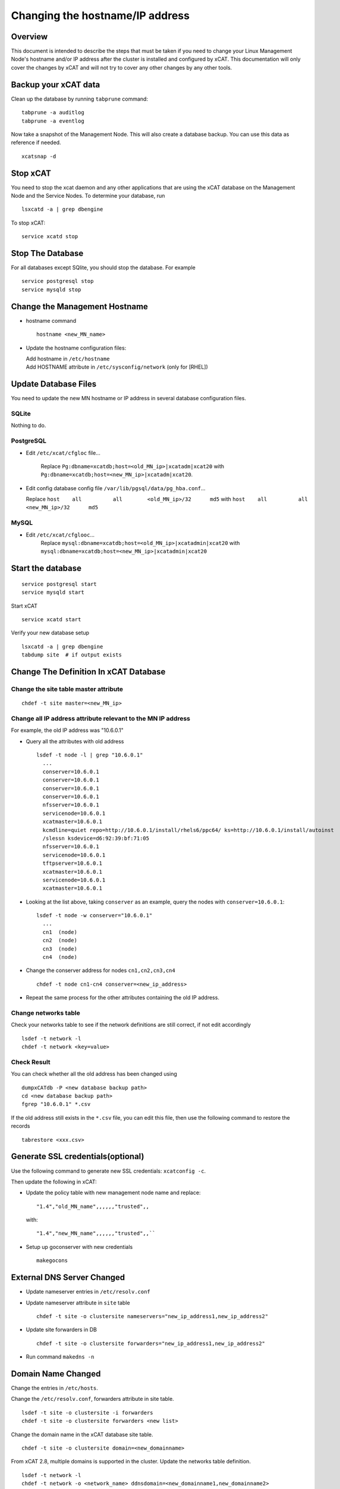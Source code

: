 Changing the hostname/IP address
================================

Overview
--------

This document is intended to describe the steps that must be taken if you need
to change your Linux Management Node's hostname and/or IP address
after the cluster is installed and configured by xCAT. This documentation will
only cover the changes by xCAT and will not try to cover any other changes by
any other tools.

Backup your xCAT data
---------------------

Clean up the database by running ``tabprune`` command: ::

  tabprune -a auditlog
  tabprune -a eventlog

Now take a snapshot of the Management Node. This will also create a database
backup. You can use this data as reference if needed. ::

  xcatsnap -d

Stop xCAT
---------

You need to stop the xcat daemon and any other applications that are using the
xCAT database on the Management Node and the Service Nodes. To determine your
database, run ::

  lsxcatd -a | grep dbengine

To stop xCAT: ::

  service xcatd stop

Stop The Database
-----------------

For all databases except SQlite, you should stop the database.
For example ::

  service postgresql stop
  service mysqld stop

Change the Management Hostname
-------------------------------

* hostname command ::

    hostname <new_MN_name>

* Update the hostname configuration files:

  |  Add hostname in ``/etc/hostname``
  |  Add HOSTNAME attribute in ``/etc/sysconfig/network`` (only for [RHEL])

Update Database Files
---------------------

You need to update the new MN hostname or IP address in several database configuration files.

SQLite
^^^^^^

Nothing to do.

PostgreSQL
^^^^^^^^^^

- Edit ``/etc/xcat/cfgloc`` file... 

   Replace ``Pg:dbname=xcatdb;host=<old_MN_ip>|xcatadm|xcat20`` with ``Pg:dbname=xcatdb;host=<new_MN_ip>|xcatadm|xcat20``.

- Edit config database config file ``/var/lib/pgsql/data/pg_hba.conf``...

  Replace ``host    all          all        <old_MN_ip>/32      md5`` with ``host    all          all        <new_MN_ip>/32      md5``

MySQL
^^^^^

- Edit ``/etc/xcat/cfglooc``... 
    Replace ``mysql:dbname=xcatdb;host=<old_MN_ip>|xcatadmin|xcat20`` with ``mysql:dbname=xcatdb;host=<new_MN_ip>|xcatadmin|xcat20``

Start the database
------------------

::

   service postgresql start
   service mysqld start

Start xCAT

::

   service xcatd start

Verify your new database setup ::

  lsxcatd -a | grep dbengine
  tabdump site  # if output exists

Change The Definition In xCAT Database
--------------------------------------

Change the site table master attribute
^^^^^^^^^^^^^^^^^^^^^^^^^^^^^^^^^^^^^^

::

  chdef -t site master=<new_MN_ip>

Change all IP address attribute relevant to the MN IP address
^^^^^^^^^^^^^^^^^^^^^^^^^^^^^^^^^^^^^^^^^^^^^^^^^^^^^^^^^^^^^

For example, the old IP address was "10.6.0.1"

* Query all the attributes with old address ::

    lsdef -t node -l | grep "10.6.0.1"
      ...
      conserver=10.6.0.1
      conserver=10.6.0.1
      conserver=10.6.0.1
      conserver=10.6.0.1
      nfsserver=10.6.0.1
      servicenode=10.6.0.1
      xcatmaster=10.6.0.1
      kcmdline=quiet repo=http://10.6.0.1/install/rhels6/ppc64/ ks=http://10.6.0.1/install/autoinst
      /slessn ksdevice=d6:92:39:bf:71:05
      nfsserver=10.6.0.1
      servicenode=10.6.0.1
      tftpserver=10.6.0.1
      xcatmaster=10.6.0.1
      servicenode=10.6.0.1
      xcatmaster=10.6.0.1

* Looking at the list above, taking ``conserver`` as an example, query the nodes with ``conserver=10.6.0.1``: ::

    lsdef -t node -w conserver="10.6.0.1"
      ...
      cn1  (node)
      cn2  (node)
      cn3  (node)
      cn4  (node)

* Change the conserver address for nodes ``cn1,cn2,cn3,cn4`` ::

    chdef -t node cn1-cn4 conserver=<new_ip_address>

* Repeat the same process for the other attributes containing the old IP address. 

Change networks table
^^^^^^^^^^^^^^^^^^^^^

Check your networks table to see if the network definitions are still correct,
if not edit accordingly ::

  lsdef -t network -l
  chdef -t network <key=value>

Check Result
^^^^^^^^^^^^

You can check whether all the old address has been changed using ::

  dumpxCATdb -P <new database backup path>
  cd <new database backup path>
  fgrep "10.6.0.1" *.csv

If the old address still exists in the ``*.csv`` file, you can edit this file, then use the following command to restore the records ::

  tabrestore <xxx.csv>

Generate SSL credentials(optional)
----------------------------------

Use the following command to generate new SSL credentials: ``xcatconfig -c``. 

Then update the following in xCAT:

* Update the policy table with new management node name and replace: ::

     "1.4","old_MN_name",,,,,,"trusted",,

  with: ::

     "1.4","new_MN_name",,,,,,"trusted",,``

* Setup up goconserver with new credentials ::

    makegocons

External DNS Server Changed
---------------------------

* Update nameserver entries in ``/etc/resolv.conf``
* Update nameserver attribute in ``site`` table ::

    chdef -t site -o clustersite nameservers="new_ip_address1,new_ip_address2"

* Update site forwarders in DB ::

    chdef -t site -o clustersite forwarders="new_ip_address1,new_ip_address2"

* Run command ``makedns -n``

Domain Name Changed
-------------------

Change the entries in ``/etc/hosts``.

Change the ``/etc/resolv.conf``, forwarders attribute in site table. ::

  lsdef -t site -o clustersite -i forwarders
  chdef -t site -o clustersite forwarders <new list>

Change the domain name in the xCAT database site table. ::

  chdef -t site -o clustersite domain=<new_domainname>

From xCAT 2.8, multiple domains is supported in the cluster. Update the
networks table definition. ::

  lsdef -t network -l
  chdef -t network -o <network_name> ddnsdomain=<new_domainname1,new_domainname2>

Update the Provision Environment
--------------------------------

Determine if the Management node is defined in the database, assuming it was
done correctly using xcatconfig -m, by running: ::

  lsdef __mgmtnode

If it exists, then use the return name and do the following:

  - Remove the MN from DNS configuration ::

      makedns -d <old_MN_name>

  - Remove the MN from the DHCP configuration ::

      makedns -d <old_MN_name>

  - Remove the MN from the conserver configuration ::

      makedns -d <old_MN_name>

  - Change the MN name in the xCAT database ::

      chdef -t node -o <old_MN_name> -n <new_MN_name>

  - Add the new MN to DNS ::

      makedns -n

  - Add the MN to dhcp ::

      makedhcp -a

  - Add the MN to goconserver ::

      makegocons

Update the genesis packages
---------------------------

Run ``mknb <arch>`` after changing the ip of MN.

